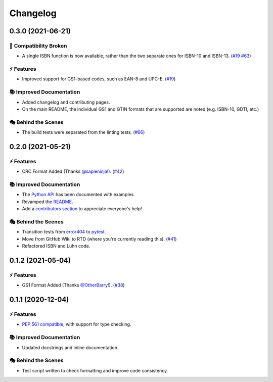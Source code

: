Changelog
**********

0.3.0 (2021-06-21)
===================

🔨 Compatibility Broken
-------------------------

- A single ISBN function is now available, rather than the two separate ones for ISBN-10 and ISBN-13.
  (`#19 <https://github.com/harens/checkdigit/issues/19>`_ `#63 <https://github.com/harens/checkdigit/issues/63>`_)

⚡️ Features
------------

- Improved support for GS1-based codes, such as EAN-8 and UPC-E. (`#19 <https://github.com/harens/checkdigit/issues/19>`_)

📚 Improved Documentation
---------------------------

- Added changelog and contributing pages.
- On the main README, the individual GS1 and GTIN formats that are supported are noted (e.g. ISBN-10, GDTI, etc.)

🎭 Behind the Scenes
---------------------

- The build tests were separated from the linting tests. (`#66 <https://github.com/harens/checkdigit/issues/66>`_)

0.2.0 (2021-05-21)
===================

⚡️ Features
------------

- CRC Format Added (Thanks `@sapieninja! <https://github.com/sapieninja>`_). (`#42 <https://github.com/harens/checkdigit/pull/42>`_)

📚 Improved Documentation
---------------------------

- The `Python API <https://checkdigit.readthedocs.io/en/stable/reference.html>`_ has been documented with examples.
- Revamped the `README <https://github.com/harens/checkdigit/blob/master/README.rst>`_.
- Add a `contributors section <https://github.com/harens/checkdigit/tree/v0.2.0#contributors->`_ to appreciate everyone's help!

🎭 Behind the Scenes
---------------------

- Transition tests from `error404 <https://github.com/harens/error404>`_ to `pytest <https://pytest.org/>`_.
- Move from GitHub Wiki to RTD (where you're currently reading this). (`#41 <https://github.com/harens/checkdigit/issues/41>`_)
- Refactored ISBN and Luhn code.

0.1.2 (2021-05-04)
===================

⚡️ Features
------------

- GS1 Format Added (Thanks `@OtherBarry! <https://github.com/OtherBarry>`_). (`#38 <https://github.com/harens/checkdigit/pull/38>`_)

0.1.1 (2020-12-04)
===================

⚡️ Features
------------

- `PEP 561 compatible <https://www.python.org/dev/peps/pep-0561/>`_, with support for type checking.

📚 Improved Documentation
---------------------------

- Updated docstrings and inline documentation.

🎭 Behind the Scenes
---------------------

- Test script written to check formatting and improve code consistency.
